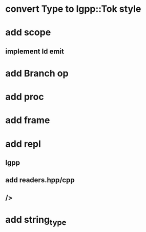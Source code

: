 * convert Type to lgpp::Tok style
* add scope
** implement Id emit
* add Branch op
* add proc
* add frame
* add repl
** lgpp
** add readers.hpp/cpp
** />
* add string_type
